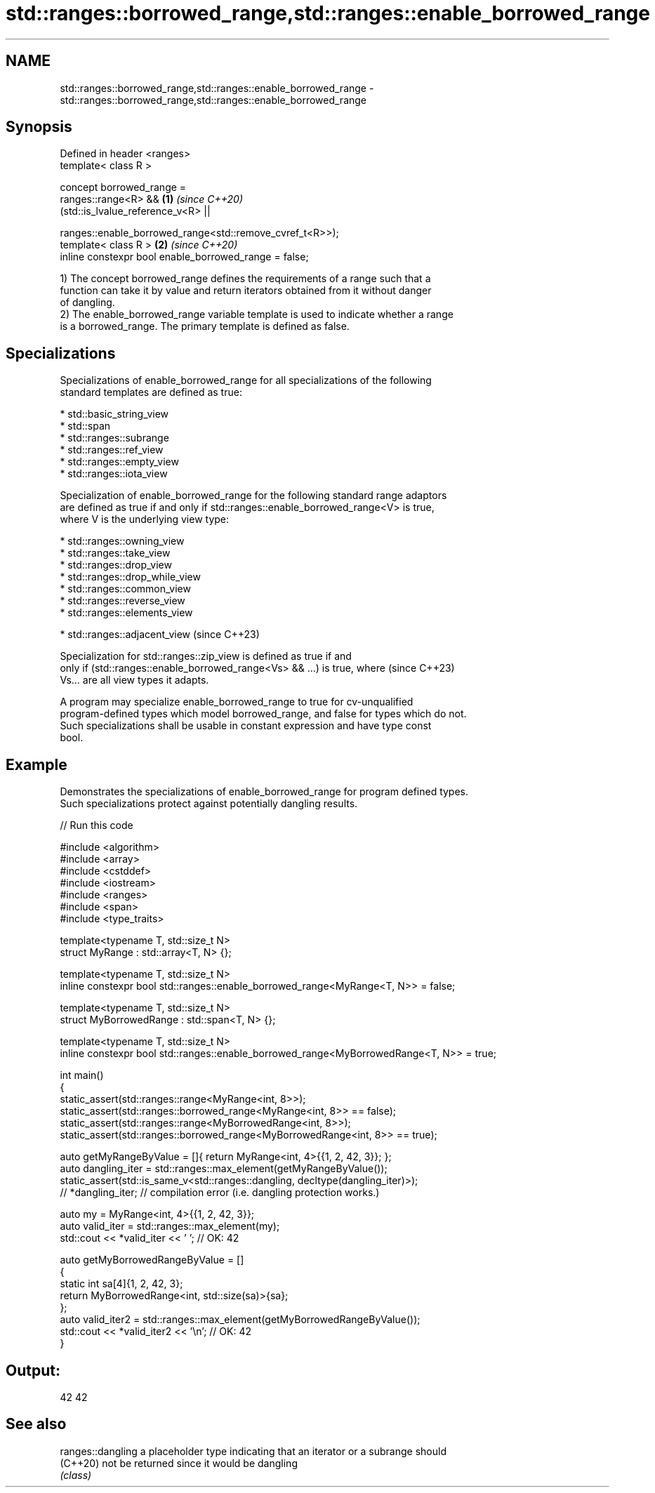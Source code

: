 .TH std::ranges::borrowed_range,std::ranges::enable_borrowed_range 3 "2024.06.10" "http://cppreference.com" "C++ Standard Libary"
.SH NAME
std::ranges::borrowed_range,std::ranges::enable_borrowed_range \- std::ranges::borrowed_range,std::ranges::enable_borrowed_range

.SH Synopsis
   Defined in header <ranges>
   template< class R >

   concept borrowed_range =
       ranges::range<R> &&                                      \fB(1)\fP \fI(since C++20)\fP
       (std::is_lvalue_reference_v<R> ||

        ranges::enable_borrowed_range<std::remove_cvref_t<R>>);
   template< class R >                                          \fB(2)\fP \fI(since C++20)\fP
   inline constexpr bool enable_borrowed_range = false;

   1) The concept borrowed_range defines the requirements of a range such that a
   function can take it by value and return iterators obtained from it without danger
   of dangling.
   2) The enable_borrowed_range variable template is used to indicate whether a range
   is a borrowed_range. The primary template is defined as false.

.SH Specializations

   Specializations of enable_borrowed_range for all specializations of the following
   standard templates are defined as true:

     * std::basic_string_view
     * std::span
     * std::ranges::subrange
     * std::ranges::ref_view
     * std::ranges::empty_view
     * std::ranges::iota_view

   Specialization of enable_borrowed_range for the following standard range adaptors
   are defined as true if and only if std::ranges::enable_borrowed_range<V> is true,
   where V is the underlying view type:

     * std::ranges::owning_view
     * std::ranges::take_view
     * std::ranges::drop_view
     * std::ranges::drop_while_view
     * std::ranges::common_view
     * std::ranges::reverse_view
     * std::ranges::elements_view

     * std::ranges::adjacent_view   (since C++23)

   Specialization for std::ranges::zip_view is defined as true if and
   only if (std::ranges::enable_borrowed_range<Vs> && ...) is true, where (since C++23)
   Vs... are all view types it adapts.

   A program may specialize enable_borrowed_range to true for cv-unqualified
   program-defined types which model borrowed_range, and false for types which do not.
   Such specializations shall be usable in constant expression and have type const
   bool.

.SH Example

   Demonstrates the specializations of enable_borrowed_range for program defined types.
   Such specializations protect against potentially dangling results.


// Run this code

 #include <algorithm>
 #include <array>
 #include <cstddef>
 #include <iostream>
 #include <ranges>
 #include <span>
 #include <type_traits>

 template<typename T, std::size_t N>
 struct MyRange : std::array<T, N> {};

 template<typename T, std::size_t N>
 inline constexpr bool std::ranges::enable_borrowed_range<MyRange<T, N>> = false;

 template<typename T, std::size_t N>
 struct MyBorrowedRange : std::span<T, N> {};

 template<typename T, std::size_t N>
 inline constexpr bool std::ranges::enable_borrowed_range<MyBorrowedRange<T, N>> = true;

 int main()
 {
     static_assert(std::ranges::range<MyRange<int, 8>>);
     static_assert(std::ranges::borrowed_range<MyRange<int, 8>> == false);
     static_assert(std::ranges::range<MyBorrowedRange<int, 8>>);
     static_assert(std::ranges::borrowed_range<MyBorrowedRange<int, 8>> == true);

     auto getMyRangeByValue = []{ return MyRange<int, 4>{{1, 2, 42, 3}}; };
     auto dangling_iter = std::ranges::max_element(getMyRangeByValue());
     static_assert(std::is_same_v<std::ranges::dangling, decltype(dangling_iter)>);
 //  *dangling_iter; // compilation error (i.e. dangling protection works.)

     auto my = MyRange<int, 4>{{1, 2, 42, 3}};
     auto valid_iter = std::ranges::max_element(my);
     std::cout << *valid_iter << ' '; // OK: 42

     auto getMyBorrowedRangeByValue = []
     {
         static int sa[4]{1, 2, 42, 3};
         return MyBorrowedRange<int, std::size(sa)>{sa};
     };
     auto valid_iter2 = std::ranges::max_element(getMyBorrowedRangeByValue());
     std::cout << *valid_iter2 << '\\n'; // OK: 42
 }

.SH Output:

 42 42

.SH See also

   ranges::dangling a placeholder type indicating that an iterator or a subrange should
   (C++20)          not be returned since it would be dangling
                    \fI(class)\fP
